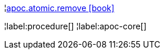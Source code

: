 ¦xref::overview/apoc.atomic/apoc.atomic.remove.adoc[apoc.atomic.remove icon:book[]] +


¦label:procedure[]
¦label:apoc-core[]
